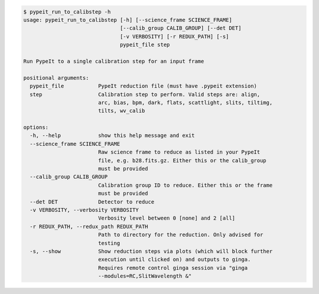 .. code-block:: console

    $ pypeit_run_to_calibstep -h
    usage: pypeit_run_to_calibstep [-h] [--science_frame SCIENCE_FRAME]
                                   [--calib_group CALIB_GROUP] [--det DET]
                                   [-v VERBOSITY] [-r REDUX_PATH] [-s]
                                   pypeit_file step
    
    Run PypeIt to a single calibration step for an input frame
    
    positional arguments:
      pypeit_file           PypeIt reduction file (must have .pypeit extension)
      step                  Calibration step to perform. Valid steps are: align,
                            arc, bias, bpm, dark, flats, scattlight, slits, tiltimg,
                            tilts, wv_calib
    
    options:
      -h, --help            show this help message and exit
      --science_frame SCIENCE_FRAME
                            Raw science frame to reduce as listed in your PypeIt
                            file, e.g. b28.fits.gz. Either this or the calib_group
                            must be provided
      --calib_group CALIB_GROUP
                            Calibration group ID to reduce. Either this or the frame
                            must be provided
      --det DET             Detector to reduce
      -v VERBOSITY, --verbosity VERBOSITY
                            Verbosity level between 0 [none] and 2 [all]
      -r REDUX_PATH, --redux_path REDUX_PATH
                            Path to directory for the reduction. Only advised for
                            testing
      -s, --show            Show reduction steps via plots (which will block further
                            execution until clicked on) and outputs to ginga.
                            Requires remote control ginga session via "ginga
                            --modules=RC,SlitWavelength &"
    